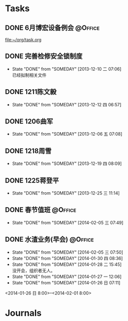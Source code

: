 #+STARTUP: hidestars
* Tasks
** DONE 6月博宏设备例会						    :@Office:
   SCHEDULED: <2013-06-05 三>
 
 [[file:~/org/task.org]]
** DONE 完善检修安全锁制度
   CLOSED: [2013-12-10 二 07:06] DEADLINE: <2013-12-13 五 16:00>
   - State "DONE"       from "SOMEDAY"    [2013-12-10 二 07:06] \\
     已经拟制相关文件
  :PROPERTIES:
  :LAST_REPEAT: [2013-12-06 五 09:33]
  :END:
** DONE 1211陈文毅
   CLOSED: [2013-12-12 四 06:57] SCHEDULED: <2013-12-11 三>
   - State "DONE"       from "SOMEDAY"    [2013-12-12 四 06:57]
** DONE 1206曲军
   CLOSED: [2013-12-10 二 07:08] SCHEDULED: <2013-12-06 五>
   - State "DONE"       from "SOMEDAY"    [2013-12-06 五 07:08]
** DONE 1218周雪
   CLOSED: [2013-12-19 四 08:09] SCHEDULED: <2013-12-18 三>
   - State "DONE"       from "SOMEDAY"    [2013-12-19 四 08:09]
** DONE 1225蒋登平
   CLOSED: [2013-12-25 三 11:14] SCHEDULED: <2013-12-25 三>
   - State "DONE"       from "SOMEDAY"    [2013-12-25 三 11:14]
** DONE 春节值班						    :@Office:
   CLOSED: [2014-02-05 三 07:49] DEADLINE: <2014-02-03 一>
   - State "DONE"       from "SOMEDAY"    [2014-02-05 三 07:49]
** DONE 水渣业务(早会)						    :@Office:
   CLOSED: [2014-02-05 三 07:50]
   - State "DONE"       from "SOMEDAY"    [2014-02-05 三 07:50]
   - State "DONE"       from "SOMEDAY"    [2014-01-30 四 08:36]
   - State "DONE"       from "SOMEDAY"    [2014-01-28 二 15:45] \\
     没开会，组织者无人。
   - State "DONE"       from "SOMEDAY"    [2014-01-27 一 12:06]
   - State "DONE"       from "SOMEDAY"    [2014-01-26 日 07:11]
   <2014-01-26 日 8:00>--<2014-02-01 8:00>
* Journals

